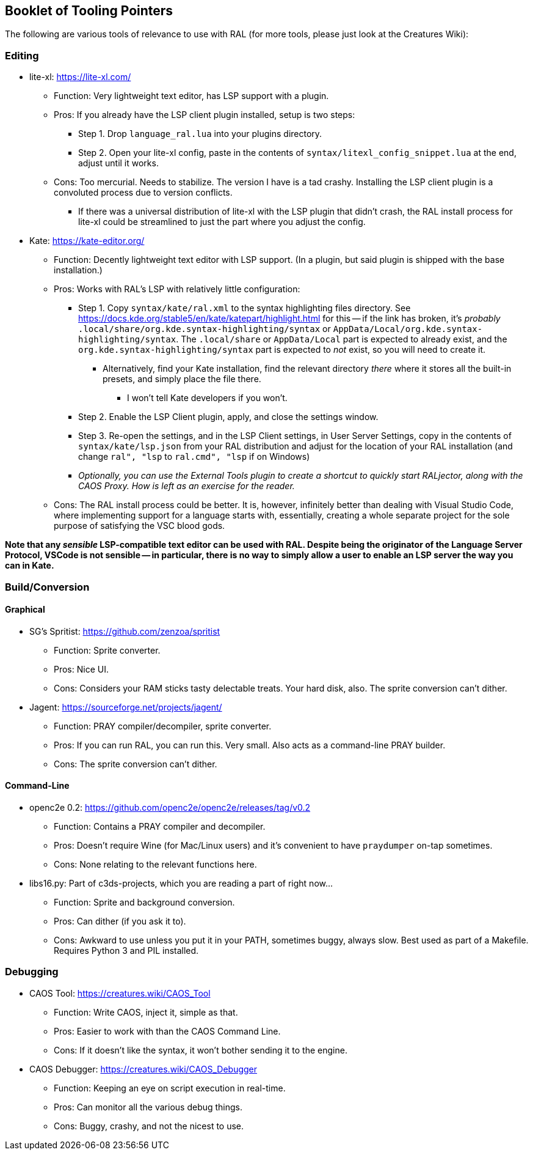 ## Booklet of Tooling Pointers

The following are various tools of relevance to use with RAL (for more tools, please just look at the Creatures Wiki):

### Editing

* lite-xl: https://lite-xl.com/
** Function: Very lightweight text editor, has LSP support with a plugin.
** Pros: If you already have the LSP client plugin installed, setup is two steps:
*** Step 1. Drop `language_ral.lua` into your plugins directory.
*** Step 2. Open your lite-xl config, paste in the contents of `syntax/litexl_config_snippet.lua` at the end, adjust until it works.
** Cons: Too mercurial. Needs to stabilize. The version I have is a tad crashy. Installing the LSP client plugin is a convoluted process due to version conflicts.
*** If there was a universal distribution of lite-xl with the LSP plugin that didn't crash, the RAL install process for lite-xl could be streamlined to just the part where you adjust the config.

* Kate: https://kate-editor.org/
** Function: Decently lightweight text editor with LSP support. (In a plugin, but said plugin is shipped with the base installation.)
** Pros: Works with RAL's LSP with relatively little configuration:
*** Step 1. Copy `syntax/kate/ral.xml` to the syntax highlighting files directory. See https://docs.kde.org/stable5/en/kate/katepart/highlight.html for this -- if the link has broken, it's _probably_ `.local/share/org.kde.syntax-highlighting/syntax` or `AppData/Local/org.kde.syntax-highlighting/syntax`. The `.local/share` or `AppData/Local` part is expected to already exist, and the `org.kde.syntax-highlighting/syntax` part is expected to _not_ exist, so you will need to create it.
**** Alternatively, find your Kate installation, find the relevant directory _there_ where it stores all the built-in presets, and simply place the file there.
***** I won't tell Kate developers if you won't.
*** Step 2. Enable the LSP Client plugin, apply, and close the settings window.
*** Step 3. Re-open the settings, and in the LSP Client settings, in User Server Settings, copy in the contents of `syntax/kate/lsp.json` from your RAL distribution and adjust for the location of your RAL installation (and change `ral", "lsp` to `ral.cmd", "lsp` if on Windows)
*** _Optionally, you can use the External Tools plugin to create a shortcut to quickly start RALjector, along with the CAOS Proxy. How is left as an exercise for the reader._
** Cons: The RAL install process could be better. It is, however, infinitely better than dealing with Visual Studio Code, where implementing support for a language starts with, essentially, creating a whole separate project for the sole purpose of satisfying the VSC blood gods.

*Note that any _sensible_ LSP-compatible text editor can be used with RAL. Despite being the originator of the Language Server Protocol, VSCode is not sensible -- in particular, there is no way to simply allow a user to enable an LSP server the way you can in Kate.*

### Build/Conversion

#### Graphical

* SG's Spritist: https://github.com/zenzoa/spritist
** Function: Sprite converter.
** Pros: Nice UI.
** Cons: Considers your RAM sticks tasty delectable treats. Your hard disk, also. The sprite conversion can't dither.
* Jagent: https://sourceforge.net/projects/jagent/
** Function: PRAY compiler/decompiler, sprite converter.
** Pros: If you can run RAL, you can run this. Very small. Also acts as a command-line PRAY builder.
** Cons: The sprite conversion can't dither.

#### Command-Line

* openc2e 0.2: https://github.com/openc2e/openc2e/releases/tag/v0.2
** Function: Contains a PRAY compiler and decompiler.
** Pros: Doesn't require Wine (for Mac/Linux users) and it's convenient to have `praydumper` on-tap sometimes.
** Cons: None relating to the relevant functions here.
* libs16.py: Part of c3ds-projects, which you are reading a part of right now...
** Function: Sprite and background conversion.
** Pros: Can dither (if you ask it to).
** Cons: Awkward to use unless you put it in your PATH, sometimes buggy, always slow. Best used as part of a Makefile. Requires Python 3 and PIL installed.

### Debugging

// this won't accept RAL, but it's still got it's uses
* CAOS Tool: https://creatures.wiki/CAOS_Tool
** Function: Write CAOS, inject it, simple as that.
** Pros: Easier to work with than the CAOS Command Line.
** Cons: If it doesn't like the syntax, it won't bother sending it to the engine.
* CAOS Debugger: https://creatures.wiki/CAOS_Debugger
** Function: Keeping an eye on script execution in real-time.
** Pros: Can monitor all the various debug things.
** Cons: Buggy, crashy, and not the nicest to use.
